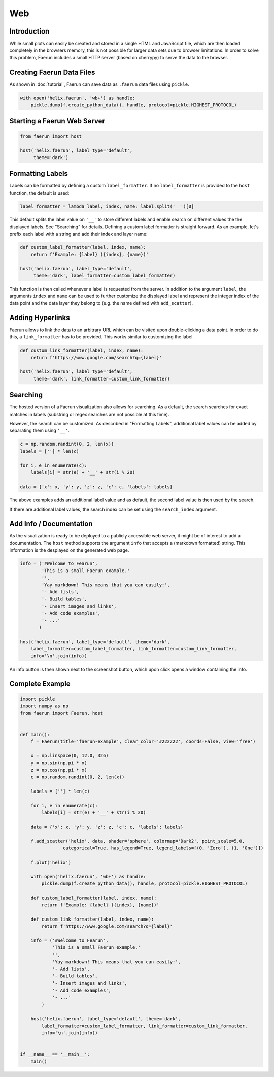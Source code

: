 Web
---

Introduction
^^^^^^^^^^^^
While small plots can easily be created and stored in a single HTML and JavaScript file, which are then loaded completely in the browsers memory, this is not possible for larger data sets due to browser limitations.
In order to solve this problem, Faerun includes a small HTTP server (based on cherrypy) to serve the data to the browser.

Creating Faerun Data Files
^^^^^^^^^^^^^^^^^^^^^^^^^^
As shown in :doc:`tutorial`, Faerun can save data as ``.faerun`` data files using ``pickle``.

.. code-block:: python

    with open('helix.faerun', 'wb+') as handle:
        pickle.dump(f.create_python_data(), handle, protocol=pickle.HIGHEST_PROTOCOL)

Starting a Faerun Web Server
^^^^^^^^^^^^^^^^^^^^^^^^^^^^
.. code-block:: python

    from faerun import host

    host('helix.faerun', label_type='default',
         theme='dark')

Formatting Labels
^^^^^^^^^^^^^^^^^
Labels can be formatted by defining a custom ``label_formatter``. If no ``label_formatter`` is provided to the ``host`` function, the default is used:

.. code-block:: python

    label_formatter = lambda label, index, name: label.split('__')[0]

This default splits the label value on ``'__'`` to store different labels and enable search on different values the the displayed labels. See "Searching" for details. Defining a custom label formatter is straight forward. As an example, let's prefix each label with a string and add their index and layer name:

.. code-block:: python

    def custom_label_formatter(label, index, name):
        return f'Example: {label} ({index}, {name})'

    host('helix.faerun', label_type='default',
         theme='dark', label_formatter=custom_label_formatter)

This function is then called whenever a label is requested from the server. In addition to the argument ``label``, the arguments ``index`` and ``name`` can be used to further customize the displayed label and represent the integer index of the data point and the data layer they belong to (e.g. the name defined with ``add_scatter``).

.. image:: _static/tutorial_host_label.png
   :alt: Example of a custom label formatter.

Adding Hyperlinks
^^^^^^^^^^^^^^^^^
Faerun allows to link the data to an arbitrary URL which can be visited upon double-clicking a data point. In order to do this, a ``link_formatter`` has to be provided. This works similar to customizing the label.

.. code-block:: python

    def custom_link_formatter(label, index, name):
        return f'https://www.google.com/search?q={label}'

    host('helix.faerun', label_type='default',
         theme='dark', link_formatter=custom_link_formatter)


Searching
^^^^^^^^^
The hosted version of a Faerun visualization also allows for searching. As a default, the search searches for exact matches in labels (substring or regex searches are not possible at this time).

.. image:: _static/tutorial_host_search.png
   :alt: The result of a search.

However, the search can be customized. As described in "Formatting Labels", additional label values can be added by separating them using ``'__'``.

.. code-block:: python

    c = np.random.randint(0, 2, len(x))
    labels = [''] * len(c)

    for i, e in enumerate(c):
        labels[i] = str(e) + '__' + str(i % 20)

    data = {'x': x, 'y': y, 'z': z, 'c': c, 'labels': labels}

The above examples adds an additional label value and as default, the second label value is then used by the search.

.. image:: _static/tutorial_host_search_2.png
   :alt: The result of a custom search.

If there are additional label values, the search index can be set using the ``search_index`` argument.

Add Info / Documentation
^^^^^^^^^^^^^^^^^^^^^^^^
As the visualization is ready to be deployed to a publicly accessible web server, it might be of interest to add a documentation. The ``host`` method supports the argument ``info`` that accepts a (markdown formatted) string. This information is the desplayed on the generated web page.

.. code-block:: python

    info = ('#Welcome to Fearun',
            'This is a small Faerun example.'
            '',
            'Yay markdown! This means that you can easily:',
            '- Add lists',
            '- Build tables',
            '- Insert images and links',
            '- Add code examples',
            '- ...'
           )

    host('helix.faerun', label_type='default', theme='dark',
        label_formatter=custom_label_formatter, link_formatter=custom_link_formatter, 
        info='\n'.join(info))

An info button is then shown next to the screenshot button, which upon click opens a window containing the info.

Complete Example
^^^^^^^^^^^^^^^^

.. code-block:: python

    import pickle
    import numpy as np
    from faerun import Faerun, host


    def main():
        f = Faerun(title='faerun-example', clear_color='#222222', coords=False, view='free')

        x = np.linspace(0, 12.0, 326)
        y = np.sin(np.pi * x)
        z = np.cos(np.pi * x)
        c = np.random.randint(0, 2, len(x))

        labels = [''] * len(c)

        for i, e in enumerate(c):
            labels[i] = str(e) + '__' + str(i % 20)

        data = {'x': x, 'y': y, 'z': z, 'c': c, 'labels': labels}

        f.add_scatter('helix', data, shader='sphere', colormap='Dark2', point_scale=5.0,
                    categorical=True, has_legend=True, legend_labels=[(0, 'Zero'), (1, 'One')])

        f.plot('helix')

        with open('helix.faerun', 'wb+') as handle:
            pickle.dump(f.create_python_data(), handle, protocol=pickle.HIGHEST_PROTOCOL)

        def custom_label_formatter(label, index, name):
            return f'Example: {label} ({index}, {name})'

        def custom_link_formatter(label, index, name):
            return f'https://www.google.com/search?q={label}'

        info = ('#Welcome to Fearun',
                'This is a small Faerun example.'
                '',
                'Yay markdown! This means that you can easily:',
                '- Add lists',
                '- Build tables',
                '- Insert images and links',
                '- Add code examples',
                '- ...'
            )

        host('helix.faerun', label_type='default', theme='dark',
            label_formatter=custom_label_formatter, link_formatter=custom_link_formatter, 
            info='\n'.join(info))


    if __name__ == '__main__':
        main()

